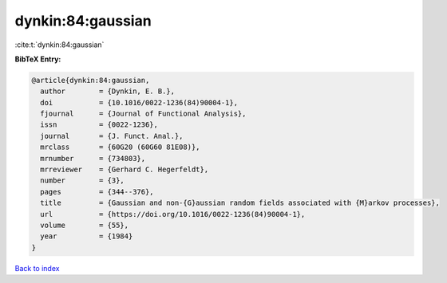 dynkin:84:gaussian
==================

:cite:t:`dynkin:84:gaussian`

**BibTeX Entry:**

.. code-block:: bibtex

   @article{dynkin:84:gaussian,
     author        = {Dynkin, E. B.},
     doi           = {10.1016/0022-1236(84)90004-1},
     fjournal      = {Journal of Functional Analysis},
     issn          = {0022-1236},
     journal       = {J. Funct. Anal.},
     mrclass       = {60G20 (60G60 81E08)},
     mrnumber      = {734803},
     mrreviewer    = {Gerhard C. Hegerfeldt},
     number        = {3},
     pages         = {344--376},
     title         = {Gaussian and non-{G}aussian random fields associated with {M}arkov processes},
     url           = {https://doi.org/10.1016/0022-1236(84)90004-1},
     volume        = {55},
     year          = {1984}
   }

`Back to index <../By-Cite-Keys.html>`_
